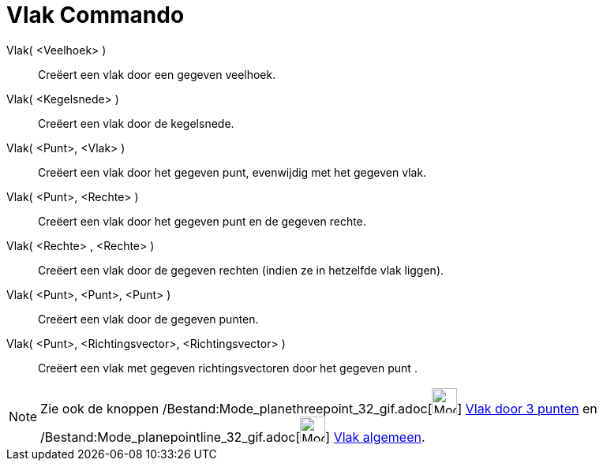 = Vlak Commando
:page-en: commands/Plane_Command
ifdef::env-github[:imagesdir: /nl/modules/ROOT/assets/images]

Vlak( <Veelhoek> )::
  Creëert een vlak door een gegeven veelhoek.
Vlak( <Kegelsnede> )::
  Creëert een vlak door de kegelsnede.
Vlak( <Punt>, <Vlak> )::
  Creëert een vlak door het gegeven punt, evenwijdig met het gegeven vlak.
Vlak( <Punt>, <Rechte> )::
  Creëert een vlak door het gegeven punt en de gegeven rechte.
Vlak( <Rechte> , <Rechte> )::
  Creëert een vlak door de gegeven rechten (indien ze in hetzelfde vlak liggen).
Vlak( <Punt>, <Punt>, <Punt> )::
  Creëert een vlak door de gegeven punten.
Vlak( <Punt>, <Richtingsvector>, <Richtingsvector> )::
  Creëert een vlak met gegeven richtingsvectoren door het gegeven punt .

[NOTE]
====

Zie ook de knoppen /Bestand:Mode_planethreepoint_32_gif.adoc[image:Mode_planethreepoint_32.gif[Mode planethreepoint
32.gif,width=32,height=32]] xref:/tools/Vlak_door_3_punten.adoc[Vlak door 3 punten] en
/Bestand:Mode_planepointline_32_gif.adoc[image:Mode_planepointline_32.gif[Mode planepointline
32.gif,width=32,height=32]] xref:/tools/Vlak_algemeen.adoc[Vlak algemeen].

====
